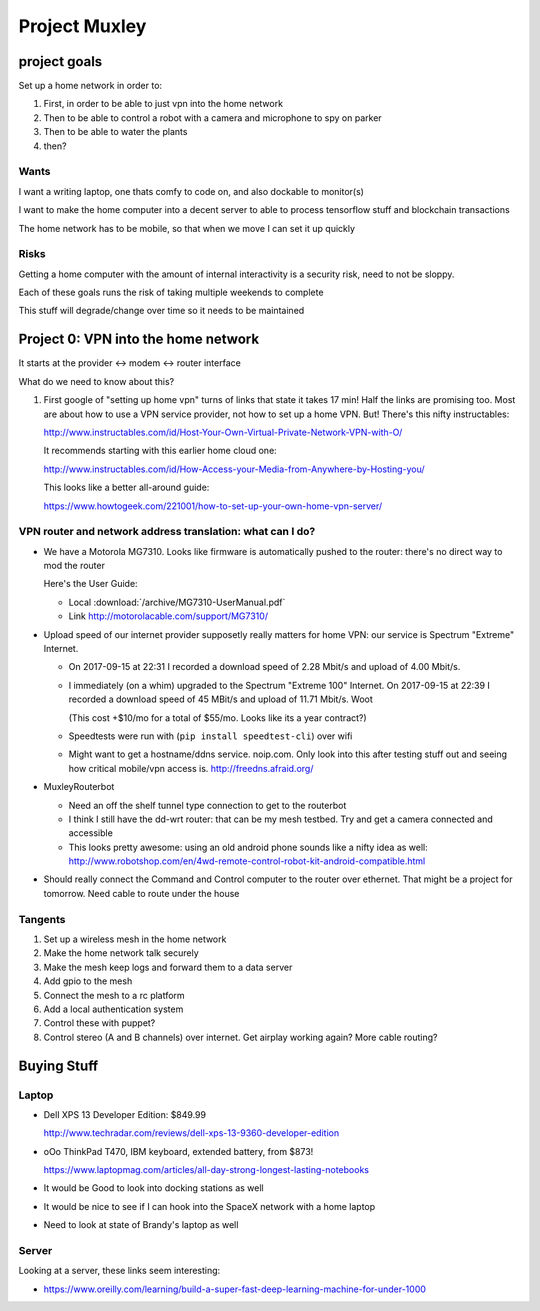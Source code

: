 ##############
Project Muxley
##############

*************
project goals
*************

Set up a home network in order to:

#. First, in order to be able to just vpn into the home network
#. Then to be able to control a robot with a camera and microphone to spy on parker
#. Then to be able to water the plants
#. then?


Wants
=====

I want a writing laptop, one thats comfy to code on, and also dockable to monitor(s)

I want to make the home computer into a decent server to able to process
tensorflow stuff and blockchain transactions

The home network has to be mobile, so that when we move I can set it up quickly

Risks
=====

Getting a home computer with the amount of internal interactivity is a security
risk, need to not be sloppy.

Each of these goals runs the risk of taking multiple weekends to complete

This stuff will degrade/change over time so it needs to be maintained



************************************
Project 0: VPN into the home network
************************************

It starts at the provider <-> modem <-> router interface

What do we need to know about this?

#. First google of "setting up home vpn" turns of links that state it takes 17
   min! Half the links are promising too. Most are about how to use a VPN
   service provider, not how to set up a home VPN. But! There's this nifty
   instructables:

   http://www.instructables.com/id/Host-Your-Own-Virtual-Private-Network-VPN-with-O/

   It recommends starting with this earlier home cloud one:

   http://www.instructables.com/id/How-Access-your-Media-from-Anywhere-by-Hosting-you/

   This looks like a better all-around guide:

   https://www.howtogeek.com/221001/how-to-set-up-your-own-home-vpn-server/


VPN router and network address translation: what can I do?
==========================================================

* We have a Motorola MG7310. Looks like firmware is automatically pushed to the
  router: there's no direct way to mod the router

  Here's the User Guide:

  * Local :download:`/archive/MG7310-UserManual.pdf`
  * Link http://motorolacable.com/support/MG7310/

* Upload speed of our internet provider supposetly really matters for home
  VPN: our service is Spectrum "Extreme" Internet.

  * On 2017-09-15 at 22:31 I recorded a download speed of 2.28 Mbit/s and
    upload of 4.00 Mbit/s.

  * I immediately (on a whim) upgraded to the Spectrum "Extreme 100"
    Internet. On 2017-09-15 at 22:39 I recorded a download speed of 45 MBit/s
    and upload of 11.71 Mbit/s. Woot

    (This cost +$10/mo for a total of $55/mo. Looks like its a year contract?)

  * Speedtests were run with (``pip install speedtest-cli``) over wifi

  * Might want to get a hostname/ddns service. noip.com. Only look into this
    after testing stuff out and seeing how critical mobile/vpn access is. http://freedns.afraid.org/

* MuxleyRouterbot

  * Need an off the shelf tunnel type connection to get to the routerbot

  * I think I still have the dd-wrt router: that can be my mesh testbed. Try and
    get a camera connected and accessible

  * This looks pretty awesome: using an old android phone sounds like a nifty
    idea as well:
    http://www.robotshop.com/en/4wd-remote-control-robot-kit-android-compatible.html

* Should really connect the Command and Control computer to the router over
  ethernet. That might be a project for tomorrow. Need cable to route under
  the house




Tangents
========

#. Set up a wireless mesh in the home network
#. Make the home network talk securely
#. Make the mesh keep logs and forward them to a data server
#. Add gpio to the mesh
#. Connect the mesh to a rc platform
#. Add a local authentication system
#. Control these with puppet?
#. Control stereo (A and B channels) over internet. Get airplay working again?
   More cable routing?


************
Buying Stuff
************

Laptop
======

* Dell XPS 13 Developer Edition: $849.99

  http://www.techradar.com/reviews/dell-xps-13-9360-developer-edition

* oOo ThinkPad T470, IBM keyboard, extended battery, from $873!

  https://www.laptopmag.com/articles/all-day-strong-longest-lasting-notebooks

* It would be Good to look into docking stations as well

* It would be nice to see if I can hook into the SpaceX network with a home laptop

* Need to look at state of Brandy's laptop as well


Server
======

Looking at a server, these links seem interesting:

* https://www.oreilly.com/learning/build-a-super-fast-deep-learning-machine-for-under-1000
